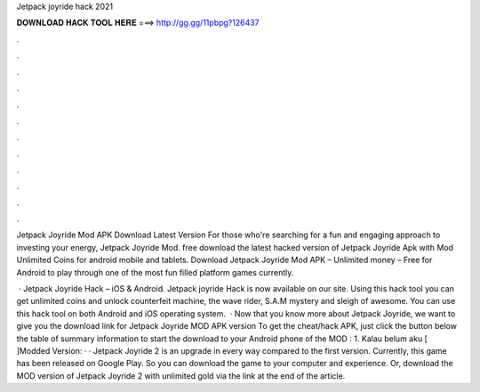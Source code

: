 Jetpack joyride hack 2021



𝐃𝐎𝐖𝐍𝐋𝐎𝐀𝐃 𝐇𝐀𝐂𝐊 𝐓𝐎𝐎𝐋 𝐇𝐄𝐑𝐄 ===> http://gg.gg/11pbpg?126437



.



.



.



.



.



.



.



.



.



.



.



.

Jetpack Joyride Mod APK Download Latest Version For those who're searching for a fun and engaging approach to investing your energy, Jetpack Joyride Mod. free download the latest hacked version of Jetpack Joyride Apk with Mod Unlimited Coins for android mobile and tablets. Download Jetpack Joyride Mod APK – Unlimited money – Free for Android to play through one of the most fun filled platform games currently.

 · Jetpack Joyride Hack – iOS & Android. Jetpack joyride Hack is now available on our site. Using this hack tool you can get unlimited coins and unlock counterfeit machine, the wave rider, S.A.M mystery and sleigh of awesome. You can use this hack tool on both Android and iOS operating system.  · Now that you know more about Jetpack Joyride, we want to give you the download link for Jetpack Joyride MOD APK version To get the cheat/hack APK, just click the button below the table of summary information to start the download to your Android phone of the MOD : 1. Kalau belum aku [ ]Modded Version: · · Jetpack Joyride 2 is an upgrade in every way compared to the first version. Currently, this game has been released on Google Play. So you can download the game to your computer and experience. Or, download the MOD version of Jetpack Joyride 2 with unlimited gold via the link at the end of the article.
